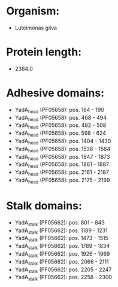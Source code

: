* Organism:
- Luteimonas gilva
* Protein length:
- 2384.0
* Adhesive domains:
- YadA_head (PF05658): pos. 164 - 190
- YadA_head (PF05658): pos. 468 - 494
- YadA_head (PF05658): pos. 482 - 508
- YadA_head (PF05658): pos. 598 - 624
- YadA_head (PF05658): pos. 1404 - 1430
- YadA_head (PF05658): pos. 1538 - 1564
- YadA_head (PF05658): pos. 1847 - 1873
- YadA_head (PF05658): pos. 1861 - 1887
- YadA_head (PF05658): pos. 2161 - 2187
- YadA_head (PF05658): pos. 2175 - 2199
* Stalk domains:
- YadA_stalk (PF05662): pos. 801 - 843
- YadA_stalk (PF05662): pos. 1189 - 1231
- YadA_stalk (PF05662): pos. 1473 - 1515
- YadA_stalk (PF05662): pos. 1789 - 1834
- YadA_stalk (PF05662): pos. 1926 - 1969
- YadA_stalk (PF05662): pos. 2066 - 2111
- YadA_stalk (PF05662): pos. 2205 - 2247
- YadA_stalk (PF05662): pos. 2258 - 2300

